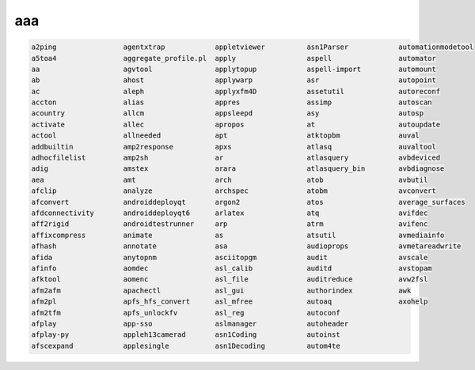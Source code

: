 aaa
===

.. code:: Bash

   a2ping                agentxtrap            appletviewer          asn1Parser            automationmodetool
   a5toa4                aggregate_profile.pl  apply                 aspell                automator
   aa                    agvtool               applytopup            aspell-import         automount
   ab                    ahost                 applywarp             asr                   autopoint
   ac                    aleph                 applyxfm4D            assetutil             autoreconf
   accton                alias                 appres                assimp                autoscan
   acountry              allcm                 appsleepd             asy                   autosp
   activate              allec                 apropos               at                    autoupdate
   actool                allneeded             apt                   atktopbm              auval
   addbuiltin            amp2response          apxs                  atlasq                auvaltool
   adhocfilelist         amp2sh                ar                    atlasquery            avbdeviced
   adig                  amstex                arara                 atlasquery_bin        avbdiagnose
   aea                   amt                   arch                  atob                  avbutil
   afclip                analyze               archspec              atobm                 avconvert
   afconvert             androiddeployqt       argon2                atos                  average_surfaces
   afdconnectivity       androiddeployqt6      arlatex               atq                   avifdec
   aff2rigid             androidtestrunner     arp                   atrm                  avifenc
   affixcompress         animate               as                    atsutil               avmediainfo
   afhash                annotate              asa                   audioprops            avmetareadwrite
   afida                 anytopnm              asciitopgm            audit                 avscale
   afinfo                aomdec                asl_calib             auditd                avstopam
   afktool               aomenc                asl_file              auditreduce           avw2fsl
   afm2afm               apachectl             asl_gui               authorindex           awk
   afm2pl                apfs_hfs_convert      asl_mfree             autoaq                axohelp
   afm2tfm               apfs_unlockfv         asl_reg               autoconf              
   afplay                app-sso               aslmanager            autoheader            
   afplay-py             appleh13camerad       asn1Coding            autoinst              
   afscexpand            applesingle           asn1Decoding          autom4te              

